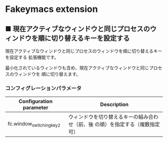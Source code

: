 #+STARTUP: showall indent

* Fakeymacs extension

** ■ 現在アクティブなウィンドウと同じプロセスのウィンドウを順に切り替えるキーを設定する

現在アクティブなウィンドウと同じプロセスのウィンドウを順に切り替えるキーを設定する
拡張機能です。

最小化されているウィンドウも含め、現在アクティブなウィンドウと同じプロセスのウィンドウを
順に切り替えます。

*** コンフィグレーションパラメータ

|--------------------------+-------------------------------------------------------------------------------|
| Configuration parameter  | Description                                                                   |
|--------------------------+-------------------------------------------------------------------------------|
| fc.window_switching_key2 | ウィンドウを切り替えるキーの組み合わせ（前、後 の順）を指定する（複数指定可） |
|--------------------------+-------------------------------------------------------------------------------|
